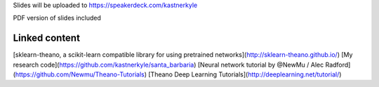 Slides will be uploaded to https://speakerdeck.com/kastnerkyle

PDF version of slides included

Linked content
==============
[sklearn-theano, a scikit-learn compatible library for using pretrained networks](http://sklearn-theano.github.io/)
[My research code](https://github.com/kastnerkyle/santa_barbaria)
[Neural network tutorial by @NewMu / Alec Radford](https://github.com/Newmu/Theano-Tutorials)
[Theano Deep Learning Tutorials](http://deeplearning.net/tutorial/)
